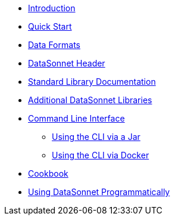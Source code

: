 * xref:index.adoc[Introduction]
* xref:quickstart.adoc[Quick Start]
* xref:dataformats.adoc[Data Formats]
* xref:headers.adoc[DataSonnet Header]
* xref:jsonnet-doc.adoc[Standard Library Documentation]
* xref:libraries.adoc[Additional DataSonnet Libraries]
* xref:cli.adoc[Command Line Interface]
** xref:jar-cli.adoc[Using the CLI via a Jar]
** xref:docker-cli.adoc[Using the CLI via Docker]
* xref:cookbook.adoc[Cookbook]
* xref:jar-lib.adoc[Using DataSonnet Programmatically]
